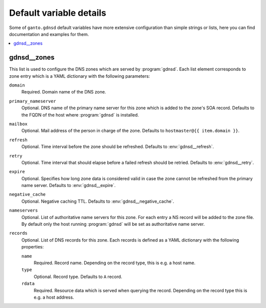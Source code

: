 Default variable details
========================

Some of ``ganto.gdnsd`` default variables have more extensive configuration
than simple strings or lists, here you can find documentation and examples
for them.

.. contents::
   :local:
   :depth: 1


.. _gdnsd__ref_zones:

gdnsd__zones
------------

This list is used to configure the DNS zones which are served by
:program:`gdnsd`. Each list element corresponds to zone entry which is a
YAML dictionary with the following parameters:

``domain``
  Required. Domain name of the DNS zone.

``primary_nameserver``
  Optional. DNS name of the primary name server for this zone which is added
  to the zone's SOA record. Defaults to the FQDN of the host where
  :program:`gdnsd` is installed.

``mailbox``
  Optional. Mail address of the person in charge of the zone. Defaults to
  ``hostmaster@{{ item.domain }}``.

``refresh``
  Optional. Time interval before the zone should be refreshed. Defaults to
  :env:`gdnsd__refresh`.

``retry``
  Optional. Time interval that should elapse before a failed refresh should
  be retried. Defaults to :env:`gdnsd__retry`.

``expire``
  Optional. Specifies how long zone data is considered valid in case the zone
  cannot be refreshed from the primary name server. Defaults to
  :env:`gdnsd__expire`.

``negative_cache``
  Optional. Negative caching TTL. Defaults to :env:`gdnsd__negative_cache`.

``nameservers``
  Optional. List of authoritative name servers for this zone. For each entry
  a NS record will be added to the zone file. By default only the host running
  :program:`gdnsd` will be set as authoritative name server.

``records``
  Optional. List of DNS records for this zone. Each records is defined as a
  YAML dictionary with the following properties:

  ``name``
    Required. Record name. Depending on the record type, this is e.g. a
    host name.

  ``type``
    Optional. Record type. Defaults to ``A`` record.

  ``rdata``
    Required. Resource data which is served when querying the record.
    Depending on the record type this is e.g. a host address.
